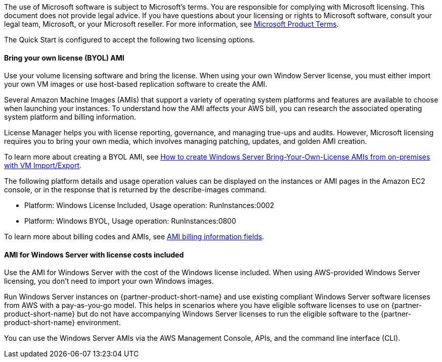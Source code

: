 The use of Microsoft software is subject to Microsoft's terms. You are responsible for complying with Microsoft licensing. This document does not provide legal advice. If you have questions about your licensing or rights to Microsoft software, consult your legal team, Microsoft, or your Microsoft reseller. For more information, see https://www.microsoft.com/en-us/licensing/product-licensing/products.aspx[Microsoft Product Terms].

The Quick Start is configured to accept the following two licensing options.

==== Bring your own license (BYOL) AMI

Use your volume licensing software and bring the license. When using your own Window Server license, you must either import your own VM images or use host-based replication software to create the AMI. 

Several Amazon Machine Images (AMIs) that support a variety of operating system platforms and features are available to choose when launching your instances. To understand how the AMI affects your AWS bill, you can research the associated operating system platform and billing information.

License Manager helps you with license reporting, governance, and managing true-ups and audits. However, Microsoft licensing requires you to bring your own media, which involves managing patching, updates, and golden AMI creation. 

To learn more about creating a BYOL AMI, see https://aws.amazon.com/blogs/modernizing-with-aws/how-to-create-windows-server-bring-your-own-license-amis-from-on-premises-with-vm-import-export/[How to create Windows Server Bring-Your-Own-License AMIs from on-premises with VM Import/Export].

The following platform details and usage operation values can be displayed on the instances or AMI pages in the Amazon EC2 console, or in the response that is returned by the describe-images command. 

* Platform: Windows License Included, Usage operation: RunInstances:0002
* Platform: Windows BYOL, Usage operation: RunInstances:0800

To learn more about billing codes and AMIs, see https://docs.aws.amazon.com/AWSEC2/latest/UserGuide/billing-info-fields.html[AMI billing information fields].

==== AMI for Windows Server with license costs included

Use the AMI for Windows Server with the cost of the Windows license included. When using AWS-provided Windows Server licensing, you don't need to import your own Windows images.

Run Windows Server instances on {partner-product-short-name} and use existing compliant Windows Server software licenses from AWS with a pay-as-you-go model. This helps in scenarios where you have eligible software licenses to use on {partner-product-short-name} but do not have accompanying Windows Server licenses to run the eligible software to the {partner-product-short-name} environment. 

You can use the Windows Server AMIs via the AWS Management Console, APIs, and the command line interface (CLI). 
